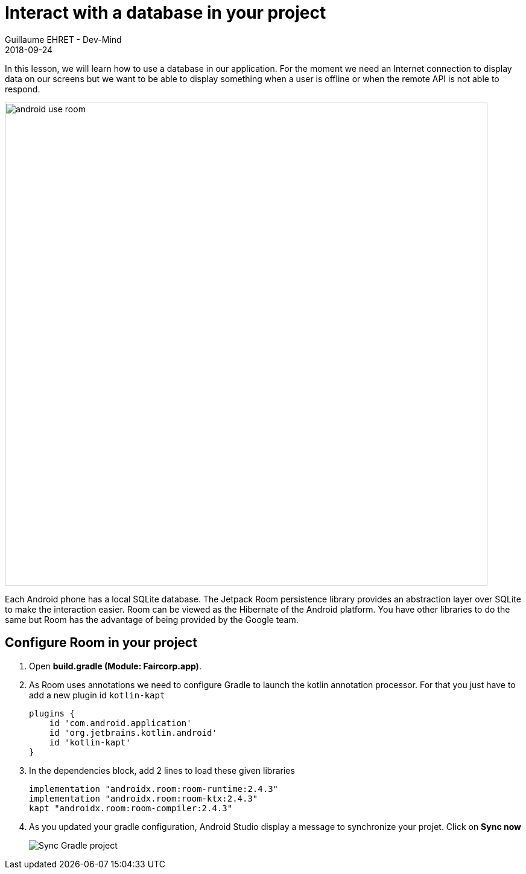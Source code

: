 :doctitle: Interact with a database in your project
:description: You'll learn about the fundamentals of using Room, including the database class, the DAO, entities, and view models.
:keywords: Android, database, room
:author: Guillaume EHRET - Dev-Mind
:revdate: 2018-09-24
:category: Android, Kotlin
:teaser:  You'll learn about the fundamentals of using Room, including the database class, the DAO, entities, and view models.
:imgteaser: ../../img/training/environnement.png

In this lesson, we will learn how to use a database in our application. For the moment we need an Internet connection to display data on our screens but we want to be able to display something when a user is offline or when the remote API is not able to respond.

image::../../img/training/android/android-use-room.png[width=800, align="center"]

Each Android phone has a local SQLite database. The Jetpack Room persistence library provides an abstraction layer over SQLite to make the interaction easier. Room can be viewed as the Hibernate of the Android platform. You have other libraries to do the same but Room has the advantage of being provided by the Google team.

== Configure Room in your project

1. Open *build.gradle (Module: Faircorp.app)*.
2. As Room uses annotations we need to configure Gradle to launch the kotlin annotation processor. For that you just have to add a new plugin id `kotlin-kapt`
+
[source,groovy,subs="specialchars"]
----
plugins {
    id 'com.android.application'
    id 'org.jetbrains.kotlin.android'
    id 'kotlin-kapt'
}
----
+
3. In the dependencies block, add 2 lines to load these given libraries
+
[source,groovy,subs="specialchars"]
----
implementation "androidx.room:room-runtime:2.4.3"
implementation "androidx.room:room-ktx:2.4.3"
kapt "androidx.room:room-compiler:2.4.3"
----
+
4. As you updated your gradle configuration, Android Studio display a message to synchronize your projet. Click on *Sync now*
+
image:../../img/training/android/android-gradle-sync.png[Sync Gradle project]
